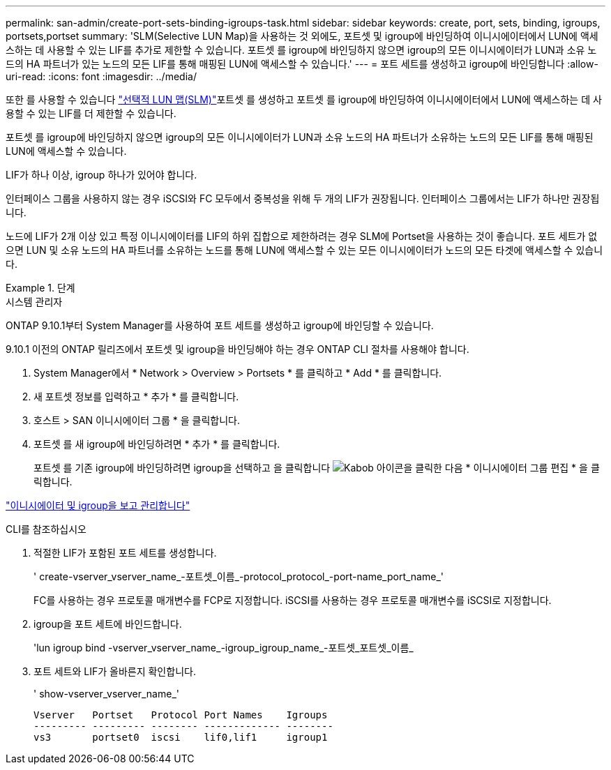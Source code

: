 ---
permalink: san-admin/create-port-sets-binding-igroups-task.html 
sidebar: sidebar 
keywords: create, port, sets, binding, igroups, portsets,portset 
summary: 'SLM(Selective LUN Map)을 사용하는 것 외에도, 포트셋 및 igroup에 바인딩하여 이니시에이터에서 LUN에 액세스하는 데 사용할 수 있는 LIF를 추가로 제한할 수 있습니다. 포트셋 를 igroup에 바인딩하지 않으면 igroup의 모든 이니시에이터가 LUN과 소유 노드의 HA 파트너가 있는 노드의 모든 LIF를 통해 매핑된 LUN에 액세스할 수 있습니다.' 
---
= 포트 세트를 생성하고 igroup에 바인딩합니다
:allow-uri-read: 
:icons: font
:imagesdir: ../media/


[role="lead"]
또한 를 사용할 수 있습니다 link:selective-lun-map-concept.html["선택적 LUN 맵(SLM)"]포트셋 를 생성하고 포트셋 를 igroup에 바인딩하여 이니시에이터에서 LUN에 액세스하는 데 사용할 수 있는 LIF를 더 제한할 수 있습니다.

포트셋 를 igroup에 바인딩하지 않으면 igroup의 모든 이니시에이터가 LUN과 소유 노드의 HA 파트너가 소유하는 노드의 모든 LIF를 통해 매핑된 LUN에 액세스할 수 있습니다.

LIF가 하나 이상, igroup 하나가 있어야 합니다.

인터페이스 그룹을 사용하지 않는 경우 iSCSI와 FC 모두에서 중복성을 위해 두 개의 LIF가 권장됩니다. 인터페이스 그룹에서는 LIF가 하나만 권장됩니다.

노드에 LIF가 2개 이상 있고 특정 이니시에이터를 LIF의 하위 집합으로 제한하려는 경우 SLM에 Portset을 사용하는 것이 좋습니다. 포트 세트가 없으면 LUN 및 소유 노드의 HA 파트너를 소유하는 노드를 통해 LUN에 액세스할 수 있는 모든 이니시에이터가 노드의 모든 타겟에 액세스할 수 있습니다.

[role="tabbed-block"]
.단계
====
.시스템 관리자
--
ONTAP 9.10.1부터 System Manager를 사용하여 포트 세트를 생성하고 igroup에 바인딩할 수 있습니다.

9.10.1 이전의 ONTAP 릴리즈에서 포트셋 및 igroup을 바인딩해야 하는 경우 ONTAP CLI 절차를 사용해야 합니다.

. System Manager에서 * Network > Overview > Portsets * 를 클릭하고 * Add * 를 클릭합니다.
. 새 포트셋 정보를 입력하고 * 추가 * 를 클릭합니다.
. 호스트 > SAN 이니시에이터 그룹 * 을 클릭합니다.
. 포트셋 를 새 igroup에 바인딩하려면 * 추가 * 를 클릭합니다.
+
포트셋 를 기존 igroup에 바인딩하려면 igroup을 선택하고 을 클릭합니다 image:icon_kabob.gif["Kabob 아이콘"]을 클릭한 다음 * 이니시에이터 그룹 편집 * 을 클릭합니다.



link:manage-san-initiators-task.html["이니시에이터 및 igroup을 보고 관리합니다"]

--
.CLI를 참조하십시오
--
. 적절한 LIF가 포함된 포트 세트를 생성합니다.
+
' create-vserver_vserver_name_-포트셋_이름_-protocol_protocol_-port-name_port_name_'

+
FC를 사용하는 경우 프로토콜 매개변수를 FCP로 지정합니다. iSCSI를 사용하는 경우 프로토콜 매개변수를 iSCSI로 지정합니다.

. igroup을 포트 세트에 바인드합니다.
+
'lun igroup bind -vserver_vserver_name_-igroup_igroup_name_-포트셋_포트셋_이름_

. 포트 세트와 LIF가 올바른지 확인합니다.
+
' show-vserver_vserver_name_'

+
[listing]
----
Vserver   Portset   Protocol Port Names    Igroups
--------- --------- -------- ------------- --------
vs3       portset0  iscsi    lif0,lif1     igroup1
----


--
====